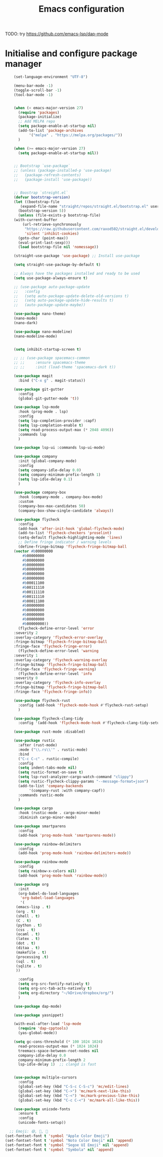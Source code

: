 #+title: Emacs configuration

TODO: try https://github.com/emacs-lsp/dap-mode

* Initialise and configure package manager

  #+begin_src emacs-lisp
    (set-language-environment "UTF-8")

    (menu-bar-mode -1)
    (toggle-scroll-bar -1)
    (tool-bar-mode -1)


    (when (< emacs-major-version 27)
      (require 'packages)
      (package-initialize)
      ;; Add MELPA repo
      (setq package-enable-at-startup nil)
      (add-to-list 'package-archives
		   '("melpa" . "https://melpa.org/packages/"))
      )

    (when (>= emacs-major-version 27)
      (setq package-enable-at-startup nil))


    ;; Bootstrap `use-package`
    ;; (unless (package-installed-p 'use-package)
    ;;   (package-refresh-contents)
    ;;   (package-install 'use-package))


    ;; Boostrap `streight.el`
    (defvar bootstrap-version)
    (let ((bootstrap-file
	   (expand-file-name "straight/repos/straight.el/bootstrap.el" user-emacs-directory))
	  (bootstrap-version 5))
      (unless (file-exists-p bootstrap-file)
	(with-current-buffer
	    (url-retrieve-synchronously
	     "https://raw.githubusercontent.com/raxod502/straight.el/develop/install.el"
	     'silent 'inhibit-cookies)
	  (goto-char (point-max))
	  (eval-print-last-sexp)))
      (load bootstrap-file nil 'nomessage))

    (straight-use-package 'use-package) ;; Install use-package

    (setq straight-use-package-by-default t)

    ;; Always have the packages installed and ready to be used
    (setq use-package-always-ensure t)

    ;; (use-package auto-package-update
    ;;   :config
    ;;   (setq auto-package-update-delete-old-versions t)
    ;;   (setq auto-package-update-hide-results t)
    ;;   (auto-package-update-maybe))

    (use-package nano-theme)
    (nano-mode)
    (nano-dark)

    (use-package nano-modeline)
    (nano-modeline-mode)


    (setq inhibit-startup-screen t)

    ;; ;; (use-package spacemacs-common
    ;; ;;     :ensure spacemacs-theme
    ;; ;;     :init (load-theme 'spacemacs-dark t))

    (use-package magit
      :bind ("C-x g" . magit-status))

    (use-package git-gutter
      :config
      (global-git-gutter-mode 't))

    (use-package lsp-mode
      :hook (prog-mode . lsp)
      :config
      (setq lsp-completion-provider :capf)
      (setq lsp-completion-enable t)
      (setq read-process-output-max (* 2048 4096))
      :commands lsp
      )

    (use-package lsp-ui :commands lsp-ui-mode)

    (use-package company
      :init (global-company-mode)
      :config
      (setq company-idle-delay 0.0)
      (setq company-minimum-prefix-length 1)
      (setq lsp-idle-delay 0.1)
      )

    (use-package company-box
      :hook (company-mode . company-box-mode)
      :custom
      (company-box-max-candidates 50)
      (company-box-show-single-candidate 'always))

    (use-package flycheck
      :config
      (add-hook 'after-init-hook 'global-flycheck-mode)
      (add-to-list 'flycheck-checkers 'proselint)
      (setq-default flycheck-highlighting-mode 'lines)
      ;; Define fringe indicator / warning levels
      (define-fringe-bitmap 'flycheck-fringe-bitmap-ball
	(vector #b00000000
		#b00000000
		#b00000000
		#b00000000
		#b00000000
		#b00000000
		#b00000000
		#b00011100
		#b00111110
		#b00111110
		#b00111110
		#b00011100
		#b00000000
		#b00000000
		#b00000000
		#b00000000
		#b00000000))
      (flycheck-define-error-level 'error
	:severity 2
	:overlay-category 'flycheck-error-overlay
	:fringe-bitmap 'flycheck-fringe-bitmap-ball
	:fringe-face 'flycheck-fringe-error)
      (flycheck-define-error-level 'warning
	:severity 1
	:overlay-category 'flycheck-warning-overlay
	:fringe-bitmap 'flycheck-fringe-bitmap-ball
	:fringe-face 'flycheck-fringe-warning)
      (flycheck-define-error-level 'info
	:severity 0
	:overlay-category 'flycheck-info-overlay
	:fringe-bitmap 'flycheck-fringe-bitmap-ball
	:fringe-face 'flycheck-fringe-info))

    (use-package flycheck-rust
      :config (add-hook 'flycheck-mode-hook #'flycheck-rust-setup)
      )

    (use-package flycheck-clang-tidy
      :config '(add-hook 'flycheck-mode-hook #'flycheck-clang-tidy-setup))

    (use-package rust-mode :disabled)

    (use-package rustic
      :after (rust-mode)
      :mode ("\\.rs\\'" . rustic-mode)
      :bind
      ("C-c C-c" . rustic-compile)
      :config
      (setq indent-tabs-mode nil)
      (setq rustic-format-on-save t)
      (setq lsp-rust-analyzer-cargo-watch-command "clippy")
      (setq rustic-flycheck-clippy-params "--message-format=json")
      (add-to-list 'company-backends
		   '(company-rust :with company-capf))
      :commands rustic-mode
      )

    (use-package cargo
      :hook (rustic-mode . cargo-minor-mode)
      :diminish cargo-minor-mode)

    (use-package smartparens
      :config
      (add-hook 'prog-mode-hook 'smartparens-mode))

    (use-package rainbow-delimiters
      :config
      (add-hook 'prog-mode-hook 'rainbow-delimiters-mode))

    (use-package rainbow-mode
      :config
      (setq rainbow-x-colors nil)
      (add-hook 'prog-mode-hook 'rainbow-mode))

    (use-package org
      :init
      (org-babel-do-load-languages
       'org-babel-load-languages
       '(
	 (emacs-lisp . t)
	 (org . t)
	 (shell . t)
	 (C . t)
	 (python . t)
	 (css . t)
	 (ocaml . t)
	 (latex . t)
	 (dot . t)
	 (ditaa . t)
	 (makefile . t)
	 (processing .t)
	 (sql . t)
	 (sqlite . t)
	 ))

      :config
      (setq org-src-fontify-natively t)
      (setq org-src-tab-acts-natively t)
      (setq org-directory "~/kDrive/dropbox/org/")
      )

    (use-package dap-mode) 

    (use-package yasnippet)

    (with-eval-after-load 'lsp-mode
      (require 'dap-cpptools)
      (yas-global-mode))

    (setq gc-cons-threshold (* 100 1024 1024)
	  read-process-output-max (* 1024 1024)
	  treemacs-space-between-root-nodes nil
	  company-idle-delay 0.0
	  company-minimum-prefix-length 2
	  lsp-idle-delay 1)  ;; clangd is fast


    (use-package multiple-cursors
      :config
      (global-set-key (kbd "C-S-c C-S-c") 'mc/edit-lines)
      (global-set-key (kbd "C->") 'mc/mark-next-like-this)
      (global-set-key (kbd "C-<") 'mc/mark-previous-like-this)
      (global-set-key (kbd "C-c C-<") 'mc/mark-all-like-this))

    (use-package unicode-fonts
      :ensure t
      :config
      (unicode-fonts-setup))

  ;; Emoji: 😄, 🤦, 🏴󠁧󠁢󠁳󠁣󠁴󠁿
(set-fontset-font t 'symbol "Apple Color Emoji")
(set-fontset-font t 'symbol "Noto Color Emoji" nil 'append)
(set-fontset-font t 'symbol "Segoe UI Emoji" nil 'append)
(set-fontset-font t 'symbol "Symbola" nil 'append)


  #+end_src
